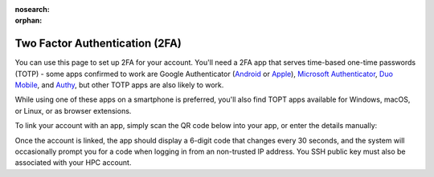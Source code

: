 :nosearch:
:orphan:

Two Factor Authentication (2FA)
===============================

You can use this page to set up 2FA for your account. You'll need a 2FA app that serves time-based one-time passwords (TOTP) - some apps confirmed to work are Google Authenticator (`Android <https://play.google.com/store/apps/details?id=com.google.android.apps.authenticator2>`_ or `Apple <https://apps.apple.com/gb/app/google-authenticator/id388497605>`_), `Microsoft Authenticator <https://www.microsoft.com/en-gb/account/authenticator>`_, `Duo Mobile <https://duo.com/product/multi-factor-authentication-mfa/duo-mobile-app>`_, and `Authy <https://authy.com/>`_, but other TOTP apps are also likely to work.

While using one of these apps on a smartphone is preferred, you'll also find TOPT apps available for Windows, macOS, or Linux, or as browser extensions.

To link your account with an app, simply scan the QR code below into your app, or enter the details manually:

.. raw:: html

  <p><img id="qrcode" src=""></p>
  <p id="details"><b>token/label parameters missing - unable to generate a QR code</b></p>
  <script>
    const url = new URL(window.location.href)
    const token = url.searchParams.get('token')
    const label = url.searchParams.get('label')
  
    if (token !== null || label !== null)
    {
      document.getElementById("details").innerHTML = "Account name: <b>Crop Diversity HPC (" + label + ")</b>" +
        "<br>Token: <b>" + token + "</b>"
        document.getElementById("qrcode").src = "_static/qrcode/display.pl?token=" + token + "&label=" + label
    }
  </script>

Once the account is linked, the app should display a 6-digit code that changes every 30 seconds, and the system will occasionally prompt you for a code when logging in from an non-trusted IP address. You SSH public key must also be associated with your HPC account.


.. raw:: html
   
   <script defer data-domain="cropdiversity.ac.uk" src="https://plausible.hutton.ac.uk/js/plausible.js"></script>
